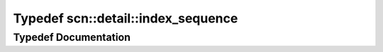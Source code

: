 .. _exhale_typedef_namespacescn_1_1detail_1a100e06b8e7a9ee33795f12e7139ee332:

Typedef scn::detail::index_sequence
===================================

.. did not find file this was defined in


Typedef Documentation
---------------------


.. doxygentypedef:: scn::detail::index_sequence
